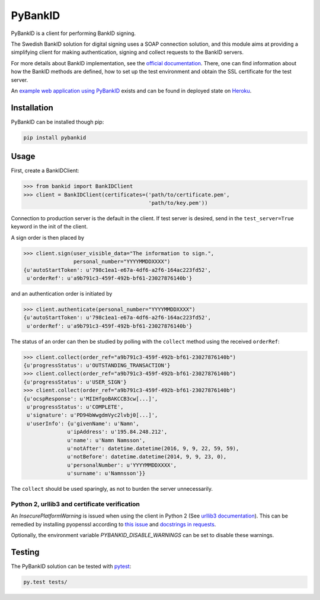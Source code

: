 PyBankID
========

.. image:: https://travis-ci.org/hbldh/pybankid.svg?branch=master
    :target: https://travis-ci.org/hbldh/pybankid
.. image:: http://img.shields.io/pypi/v/pybankid.svg
    :target: https://pypi.python.org/pypi/pybankid/
.. image:: http://img.shields.io/pypi/dm/pybankid.svg
    :target: https://pypi.python.org/pypi/pybankid/
.. image:: http://img.shields.io/pypi/l/pybankid.svg
    :target: https://pypi.python.org/pypi/pybankid/
.. image:: https://coveralls.io/repos/github/hbldh/pybankid/badge.svg?branch=master
    :target: https://coveralls.io/github/hbldh/pybankid?branch=master

PyBankID is a client for performing BankID signing.

The Swedish BankID solution for digital signing uses a SOAP
connection solution, and this module aims at providing a simplifying
client for making authentication, signing and collect requests to
the BankID servers.

For more details about BankID implementation, see the `official documentation
<https://www.bankid.com/bankid-i-dina-tjanster/rp-info>`_. There, one can find information
about how the BankID methods are defined, how to set up the test environment
and obtain the SSL certificate for the test server.

An `example web application using PyBankID <https://github.com/hbldh/pybankid-example-app>`_
exists and can be found in deployed state on `Heroku <https://bankid-example-app.herokuapp.com/>`_.

Installation
------------
PyBankID can be installed though pip:

.. code-block:: bash

    pip install pybankid

Usage
-----

First, create a BankIDClient:

.. code-block:: python

    >>> from bankid import BankIDClient
    >>> client = BankIDClient(certificates=('path/to/certificate.pem',
                                            'path/to/key.pem'))

Connection to production server is the default in the client. If test
server is desired, send in the ``test_server=True`` keyword in the init
of the client.

A sign order is then placed by

.. code-block:: python

    >>> client.sign(user_visible_data="The information to sign.",
                    personal_number="YYYYMMDDXXXX")
    {u'autoStartToken': u'798c1ea1-e67a-4df6-a2f6-164ac223fd52',
     u'orderRef': u'a9b791c3-459f-492b-bf61-23027876140b'}

and an authentication order is initiated by

.. code-block:: python

    >>> client.authenticate(personal_number="YYYYMMDDXXXX")
    {u'autoStartToken': u'798c1ea1-e67a-4df6-a2f6-164ac223fd52',
     u'orderRef': u'a9b791c3-459f-492b-bf61-23027876140b'}

The status of an order can then be studied by polling
with the ``collect`` method using the received ``orderRef``:

.. code-block:: python

    >>> client.collect(order_ref="a9b791c3-459f-492b-bf61-23027876140b")
    {u'progressStatus': u'OUTSTANDING_TRANSACTION'}
    >>> client.collect(order_ref="a9b791c3-459f-492b-bf61-23027876140b")
    {u'progressStatus': u'USER_SIGN'}
    >>> client.collect(order_ref="a9b791c3-459f-492b-bf61-23027876140b")
    {u'ocspResponse': u'MIIHfgoBAKCCB3cw[...]',
     u'progressStatus': u'COMPLETE',
     u'signature': u'PD94bWwgdmVyc2lvbj0[...]',
     u'userInfo': {u'givenName': u'Namn',
                  u'ipAddress': u'195.84.248.212',
                  u'name': u'Namn Namsson',
                  u'notAfter': datetime.datetime(2016, 9, 9, 22, 59, 59),
                  u'notBefore': datetime.datetime(2014, 9, 9, 23, 0),
                  u'personalNumber': u'YYYYMMDDXXXX',
                  u'surname': u'Namnsson'}}

The ``collect`` should be used sparingly, as not to burden the server unnecessarily.

Python 2, urllib3 and certificate verification
~~~~~~~~~~~~~~~~~~~~~~~~~~~~~~~~~~~~~~~~~~~~~~

An `InsecurePlatformWarning` is issued when using the client in Python 2 (See
`urllib3 documentation <https://urllib3.readthedocs.org/en/latest/security.html#insecureplatformwarning>`_).
This can be remedied by installing pyopenssl according to
`this issue <https://github.com/kennethreitz/requests/issues/749>`_ and
`docstrings in requests <https://github.com/kennethreitz/requests/blob/master/requests/packages/urllib3/contrib/pyopenssl.py>`_.

Optionally, the environment variable `PYBANKID_DISABLE_WARNINGS` can be set to disable these warnings.

Testing
-------

The PyBankID solution can be tested with `pytest <https://pytest.org/>`_:

.. code-block:: bash

    py.test tests/


